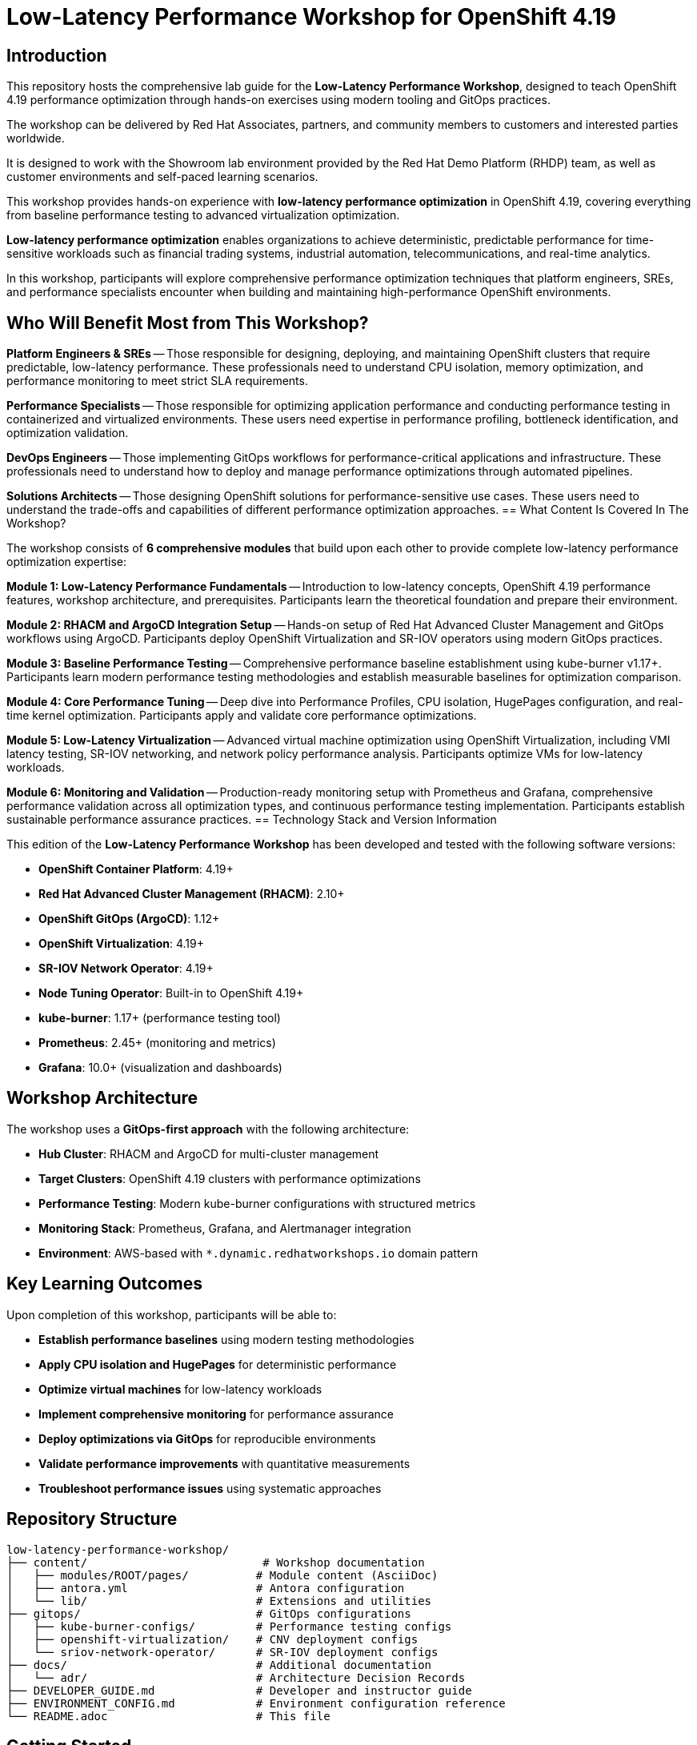 = Low-Latency Performance Workshop for OpenShift 4.19

== Introduction

This repository hosts the comprehensive lab guide for the **Low-Latency Performance Workshop**, designed to teach OpenShift 4.19 performance optimization through hands-on exercises using modern tooling and GitOps practices.

The workshop can be delivered by Red Hat Associates, partners, and community members to customers and interested parties worldwide.

It is designed to work with the Showroom lab environment provided by the Red Hat Demo Platform (RHDP) team, as well as customer environments and self-paced learning scenarios.

This workshop provides hands-on experience with **low-latency performance optimization** in OpenShift 4.19, covering everything from baseline performance testing to advanced virtualization optimization.

**Low-latency performance optimization** enables organizations to achieve deterministic, predictable performance for time-sensitive workloads such as financial trading systems, industrial automation, telecommunications, and real-time analytics.

In this workshop, participants will explore comprehensive performance optimization techniques that platform engineers, SREs, and performance specialists encounter when building and maintaining high-performance OpenShift environments.

== Who Will Benefit Most from This Workshop?

**Platform Engineers & SREs** -- Those responsible for designing, deploying, and maintaining OpenShift clusters that require predictable, low-latency performance. These professionals need to understand CPU isolation, memory optimization, and performance monitoring to meet strict SLA requirements.

**Performance Specialists** -- Those responsible for optimizing application performance and conducting performance testing in containerized and virtualized environments. These users need expertise in performance profiling, bottleneck identification, and optimization validation.

**DevOps Engineers** -- Those implementing GitOps workflows for performance-critical applications and infrastructure. These professionals need to understand how to deploy and manage performance optimizations through automated pipelines.

**Solutions Architects** -- Those designing OpenShift solutions for performance-sensitive use cases. These users need to understand the trade-offs and capabilities of different performance optimization approaches.
== What Content Is Covered In The Workshop?

The workshop consists of **6 comprehensive modules** that build upon each other to provide complete low-latency performance optimization expertise:

**Module 1: Low-Latency Performance Fundamentals** -- Introduction to low-latency concepts, OpenShift 4.19 performance features, workshop architecture, and prerequisites. Participants learn the theoretical foundation and prepare their environment.

**Module 2: RHACM and ArgoCD Integration Setup** -- Hands-on setup of Red Hat Advanced Cluster Management and GitOps workflows using ArgoCD. Participants deploy OpenShift Virtualization and SR-IOV operators using modern GitOps practices.

**Module 3: Baseline Performance Testing** -- Comprehensive performance baseline establishment using kube-burner v1.17+. Participants learn modern performance testing methodologies and establish measurable baselines for optimization comparison.

**Module 4: Core Performance Tuning** -- Deep dive into Performance Profiles, CPU isolation, HugePages configuration, and real-time kernel optimization. Participants apply and validate core performance optimizations.

**Module 5: Low-Latency Virtualization** -- Advanced virtual machine optimization using OpenShift Virtualization, including VMI latency testing, SR-IOV networking, and network policy performance analysis. Participants optimize VMs for low-latency workloads.

**Module 6: Monitoring and Validation** -- Production-ready monitoring setup with Prometheus and Grafana, comprehensive performance validation across all optimization types, and continuous performance testing implementation. Participants establish sustainable performance assurance practices.
== Technology Stack and Version Information

This edition of the **Low-Latency Performance Workshop** has been developed and tested with the following software versions:

* **OpenShift Container Platform**: 4.19+
* **Red Hat Advanced Cluster Management (RHACM)**: 2.10+
* **OpenShift GitOps (ArgoCD)**: 1.12+
* **OpenShift Virtualization**: 4.19+
* **SR-IOV Network Operator**: 4.19+
* **Node Tuning Operator**: Built-in to OpenShift 4.19+
* **kube-burner**: 1.17+ (performance testing tool)
* **Prometheus**: 2.45+ (monitoring and metrics)
* **Grafana**: 10.0+ (visualization and dashboards)

== Workshop Architecture

The workshop uses a **GitOps-first approach** with the following architecture:

* **Hub Cluster**: RHACM and ArgoCD for multi-cluster management
* **Target Clusters**: OpenShift 4.19 clusters with performance optimizations
* **Performance Testing**: Modern kube-burner configurations with structured metrics
* **Monitoring Stack**: Prometheus, Grafana, and Alertmanager integration
* **Environment**: AWS-based with `*.dynamic.redhatworkshops.io` domain pattern

== Key Learning Outcomes

Upon completion of this workshop, participants will be able to:

* **Establish performance baselines** using modern testing methodologies
* **Apply CPU isolation and HugePages** for deterministic performance
* **Optimize virtual machines** for low-latency workloads
* **Implement comprehensive monitoring** for performance assurance
* **Deploy optimizations via GitOps** for reproducible environments
* **Validate performance improvements** with quantitative measurements
* **Troubleshoot performance issues** using systematic approaches

== Repository Structure

```
low-latency-performance-workshop/
├── content/                          # Workshop documentation
│   ├── modules/ROOT/pages/          # Module content (AsciiDoc)
│   ├── antora.yml                   # Antora configuration
│   └── lib/                         # Extensions and utilities
├── gitops/                          # GitOps configurations
│   ├── kube-burner-configs/         # Performance testing configs
│   ├── openshift-virtualization/    # CNV deployment configs
│   └── sriov-network-operator/      # SR-IOV deployment configs
├── docs/                            # Additional documentation
│   └── adr/                         # Architecture Decision Records
├── DEVELOPER_GUIDE.md               # Developer and instructor guide
├── ENVIRONMENT_CONFIG.md            # Environment configuration reference
└── README.adoc                      # This file
```

== Getting Started

=== For Workshop Participants

1. **Access your workshop environment** using the provided GUID
2. **SSH to your bastion host**: `ssh ec2-user@bastion.{guid}.dynamic.redhatworkshops.io`
3. **Follow the workshop modules** starting with Module 1
4. **Complete hands-on exercises** in each module
5. **Validate your progress** using provided testing tools

=== For Workshop Instructors

1. **Review the DEVELOPER_GUIDE.md** for comprehensive setup instructions
2. **Configure workshop environment** using ENVIRONMENT_CONFIG.md
3. **Validate environment setup** using provided validation scripts
4. **Customize content** for your specific audience if needed
5. **Deploy workshop infrastructure** using GitOps configurations

=== For Contributors

1. **Fork the repository** and create a feature branch
2. **Follow AsciiDoc style guidelines** in DEVELOPER_GUIDE.md
3. **Test changes** with actual workshop environment
4. **Submit pull requests** with clear descriptions
5. **Update documentation** as needed

== Support and Community

* **GitHub Issues**: Report bugs and request features
* **Documentation**: Comprehensive guides in DEVELOPER_GUIDE.md
* **Community**: Engage with OpenShift and performance optimization communities
* **Red Hat Support**: Available for Red Hat customers and partners

== License

This workshop content is provided under the Apache 2.0 license. See LICENSE file for details.

---

**Workshop Version**: OpenShift 4.19
**Last Updated**: Septempber 2025
**Maintained by**: Red Hat RTO